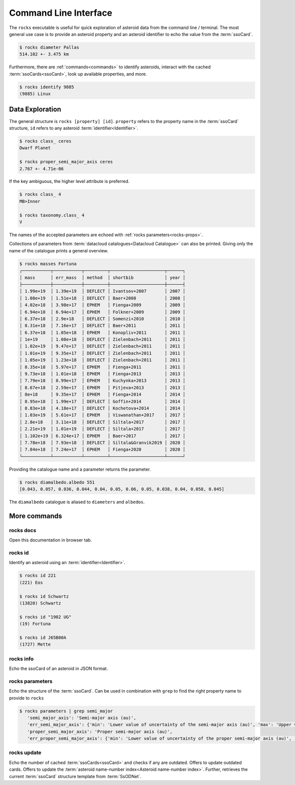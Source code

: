 .. _cli:

######################
Command Line Interface
######################

The ``rocks`` executable is useful for quick exploration of asteroid data from the command line / terminal.
The most general use case is to provide an asteroid property and an asteroid identifier to echo the value from the :term:`ssoCard`.

.. code-block:: bash

   $ rocks diameter Pallas
   514.102 +- 3.475 km

Furthermore, there are :ref:`commands<commands>` to identify asteroids, interact with the cached :term:`ssoCards<ssoCard>`, look up available properties, and more.

.. code-block:: bash

   $ rocks identify 9885
   (9885) Linux

Data Exploration
================

The general structure is ``rocks [property] [id]``. ``property`` refers to the property name in the :term:`ssoCard` structure, ``id`` refers to any asteroid :term:`identifier<Identifier>`.

.. code-block:: bash       
                           
   $ rocks class_ ceres    
   Dwarf Planet

   $ rocks proper_semi_major_axis ceres
   2.767 +- 4.71e-06

If the key ambiguous, the higher level attribute is preferred.

.. code-block:: bash       
                           
  $ rocks class_ 4
  MB>Inner

  $ rocks taxonomy.class_ 4
  V

The names of the accepted parameters are echoed with :ref:`rocks parameters<rocks-props>`.

Collections of parameters from :term:`datacloud catalogues<Datacloud Catalogue>` can also be printed. Giving only the name of the catalogue prints a general overview.

.. code-block:: bash       
                           
  $ rocks masses Fortuna
  ┌───────────┬───────────┬─────────┬─────────────────────┬──────┐
  │ mass      │ err_mass  │ method  │ shortbib            │ year │
  ├───────────┼───────────┼─────────┼─────────────────────┼──────┤
  │ 1.99e+19  │ 1.39e+19  │ DEFLECT │ Ivantsov+2007       │ 2007 │
  │ 1.08e+19  │ 1.51e+18  │ DEFLECT │ Baer+2008           │ 2008 │
  │ 4.02e+18  │ 3.98e+17  │ EPHEM   │ Fienga+2009         │ 2009 │
  │ 6.94e+18  │ 6.94e+17  │ EPHEM   │ Folkner+2009        │ 2009 │
  │ 6.37e+18  │ 2.9e+18   │ DEFLECT │ Somenzi+2010        │ 2010 │
  │ 8.31e+18  │ 7.16e+17  │ DEFLECT │ Baer+2011           │ 2011 │
  │ 6.37e+18  │ 1.05e+18  │ EPHEM   │ Konopliv+2011       │ 2011 │
  │ 1e+19     │ 1.08e+18  │ DEFLECT │ Zielenbach+2011     │ 2011 │
  │ 1.02e+19  │ 9.47e+17  │ DEFLECT │ Zielenbach+2011     │ 2011 │
  │ 1.01e+19  │ 9.35e+17  │ DEFLECT │ Zielenbach+2011     │ 2011 │
  │ 1.05e+19  │ 1.23e+18  │ DEFLECT │ Zielenbach+2011     │ 2011 │
  │ 8.35e+18  │ 5.97e+17  │ EPHEM   │ Fienga+2011         │ 2011 │
  │ 9.73e+18  │ 1.01e+18  │ EPHEM   │ Fienga+2013         │ 2013 │
  │ 7.79e+18  │ 8.99e+17  │ EPHEM   │ Kuchynka+2013       │ 2013 │
  │ 8.67e+18  │ 2.59e+17  │ EPHEM   │ Pitjeva+2013        │ 2013 │
  │ 8e+18     │ 9.35e+17  │ EPHEM   │ Fienga+2014         │ 2014 │
  │ 8.95e+18  │ 1.99e+17  │ DEFLECT │ Goffin+2014         │ 2014 │
  │ 8.83e+18  │ 4.18e+17  │ DEFLECT │ Kochetova+2014      │ 2014 │
  │ 1.03e+19  │ 5.61e+17  │ EPHEM   │ Viswanathan+2017    │ 2017 │
  │ 2.8e+18   │ 3.11e+18  │ DEFLECT │ Siltala+2017        │ 2017 │
  │ 2.21e+19  │ 1.01e+19  │ DEFLECT │ Siltala+2017        │ 2017 │
  │ 1.102e+19 │ 6.324e+17 │ EPHEM   │ Baer+2017           │ 2017 │
  │ 7.78e+18  │ 7.93e+18  │ DEFLECT │ Siltala&Granvik2019 │ 2020 │
  │ 7.84e+18  │ 7.24e+17  │ EPHEM   │ Fienga+2020         │ 2020 │
  └───────────┴───────────┴─────────┴─────────────────────┴──────┘

Providing the catalogue name and a parameter returns the parameter.

.. code-block:: bash       

  $ rocks diamalbedo.albedo 551
  [0.043, 0.057, 0.036, 0.044, 0.04, 0.05, 0.06, 0.05, 0.038, 0.04, 0.058, 0.045]


The ``diamalbedo`` catalogue is aliased to ``diameters`` and ``albedos``.

.. _commands:

More commands
=============

rocks docs
----------

Open this documentation in browser tab.

.. _cli_id:

rocks id
--------

Identify an asteroid using an :term:`identifier<Identifier>`.

.. code-block:: bash       
                           
   $ rocks id 221
   (221) Eos               

   $ rocks id Schwartz
   (13820) Schwartz

   $ rocks id "1902 UG"
   (19) Fortuna

   $ rocks id J65B00A
   (1727) Mette

rocks info
----------

Echo the ssoCard of an asteroid in JSON format.

.. _rocks-props:

rocks parameters
----------------

Echo the structure of the :term:`ssoCard`. Can be used in combination with ``grep`` to find the right property name to provide to ``rocks``

.. code-block:: bash

 $ rocks parameters | grep semi_major
    'semi_major_axis': 'Semi-major axis (au)',
    'err_semi_major_axis': {'min': 'Lower value of uncertainty of the semi-major axis (au)', 'max': 'Upper value of uncertainty of the semi-major axis (au)'},
    'proper_semi_major_axis': 'Proper semi-major axis (au)',
    'err_proper_semi_major_axis': {'min': 'Lower value of uncertainty of the proper semi-major axis (au)', 'max': 'Upper value of uncertainty of the proper semi-major axis (au)'},

rocks update
------------

Echo the number of cached :term:`ssoCards<ssoCard>` and checks if any are
outdated. Offers to update outdated cards.  Offers to update the :term:`asteroid name-number index<Asteroid name-number index>`. Further, retrieves the current
:term:`ssoCard` structure template from :term:`SsODNet`.
